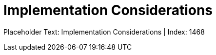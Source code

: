 = Implementation Considerations
:render_as: Level4
:v291_section: 

Placeholder Text: Implementation Considerations | Index: 1468

